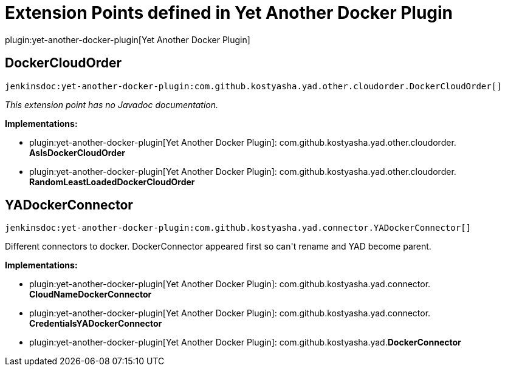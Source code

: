 = Extension Points defined in Yet Another Docker Plugin

plugin:yet-another-docker-plugin[Yet Another Docker Plugin]

== DockerCloudOrder
`jenkinsdoc:yet-another-docker-plugin:com.github.kostyasha.yad.other.cloudorder.DockerCloudOrder[]`

_This extension point has no Javadoc documentation._

**Implementations:**

* plugin:yet-another-docker-plugin[Yet Another Docker Plugin]: com.+++<wbr/>+++github.+++<wbr/>+++kostyasha.+++<wbr/>+++yad.+++<wbr/>+++other.+++<wbr/>+++cloudorder.+++<wbr/>+++**AsIsDockerCloudOrder** 
* plugin:yet-another-docker-plugin[Yet Another Docker Plugin]: com.+++<wbr/>+++github.+++<wbr/>+++kostyasha.+++<wbr/>+++yad.+++<wbr/>+++other.+++<wbr/>+++cloudorder.+++<wbr/>+++**RandomLeastLoadedDockerCloudOrder** 


== YADockerConnector
`jenkinsdoc:yet-another-docker-plugin:com.github.kostyasha.yad.connector.YADockerConnector[]`

+++ Different connectors to docker.+++ +++ DockerConnector appeared first so can't rename and YAD become parent.+++


**Implementations:**

* plugin:yet-another-docker-plugin[Yet Another Docker Plugin]: com.+++<wbr/>+++github.+++<wbr/>+++kostyasha.+++<wbr/>+++yad.+++<wbr/>+++connector.+++<wbr/>+++**CloudNameDockerConnector** 
* plugin:yet-another-docker-plugin[Yet Another Docker Plugin]: com.+++<wbr/>+++github.+++<wbr/>+++kostyasha.+++<wbr/>+++yad.+++<wbr/>+++connector.+++<wbr/>+++**CredentialsYADockerConnector** 
* plugin:yet-another-docker-plugin[Yet Another Docker Plugin]: com.+++<wbr/>+++github.+++<wbr/>+++kostyasha.+++<wbr/>+++yad.+++<wbr/>+++**DockerConnector** 

